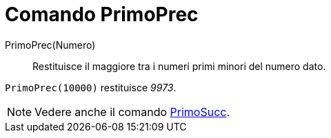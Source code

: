 = Comando PrimoPrec

PrimoPrec(Numero)::
  Restituisce il maggiore tra i numeri primi minori del numero dato.

[EXAMPLE]
====

`PrimoPrec(10000)` restituisce _9973_.

====

[NOTE]
====

Vedere anche il comando xref:/commands/Comando_PrimoSucc.adoc[PrimoSucc].

====
